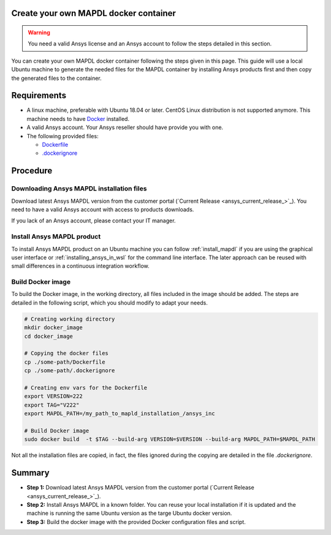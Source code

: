 
Create your own MAPDL docker container
======================================

.. warning:: You need a valid Ansys license and an Ansys account to
   follow the steps detailed in this section.

You can create your own MAPDL docker container following
the steps given in this page.
This guide will use a local Ubuntu machine to generate the needed
files for the MAPDL container by installing Ansys products first
and then copy the generated files to the container.


Requirements
============

* A linux machine, preferable with Ubuntu 18.04 or later.
  CentOS Linux distribution is not supported anymore.
  This machine needs to have `Docker <https://www.docker.com>`_ installed.

* A valid Ansys account. Your Ansys reseller should have
  provide you with one.

* The following provided files:
  
  * `Dockerfile <https://github.com/pyansys/pymapdl/tree/main/docker/Dockerfile>`_
  * `.dockerignore <https://github.com/pyansys/pymapdl/tree/main/docker/.dockerignore>`_


Procedure
=========

Downloading Ansys MAPDL installation files
------------------------------------------

Download latest Ansys MAPDL version from the customer portal 
(`Current Release <ansys_current_release_>`_).
You need to have a valid Ansys account with access to
products downloads.

If you lack of an Ansys account, please contact your
IT manager.


Install Ansys MAPDL product
---------------------------

To install Ansys MAPDL product on an Ubuntu machine you can follow 
:ref:`install_mapdl` if you are using the graphical user interface
or :ref:`installing_ansys_in_wsl` for the command line interface.
The later approach can be reused with small differences in a
continuous integration workflow.

Build Docker image
------------------

To build the Docker image, in the working directory, all files
included in the image should be added.
The steps are detailed in the following script, which you should
modify to adapt your needs.

.. code:: bash

    # Creating working directory
    mkdir docker_image
    cd docker_image

    # Copying the docker files
    cp ./some-path/Dockerfile
    cp ./some-path/.dockerignore

    # Creating env vars for the Dockerfile
    export VERSION=222
    export TAG="V222"
    export MAPDL_PATH=/my_path_to_mapld_installation_/ansys_inc

    # Build Docker image
    sudo docker build  -t $TAG --build-arg VERSION=$VERSION --build-arg MAPDL_PATH=$MAPDL_PATH

Not all the installation files are copied, in fact, the files ignored during the copying
are detailed in the file `.dockerignore`.


Summary
=======


* **Step 1:** Download latest Ansys MAPDL version from the customer portal 
  (`Current Release <ansys_current_release_>`_).

* **Step 2:** Install Ansys MAPDL in a known folder. You can reuse your local
  installation if it is updated and the machine is running the same Ubuntu
  version as the targe Ubuntu docker version.

* **Step 3:** Build the docker image with the provided Docker configuration files
  and script.


